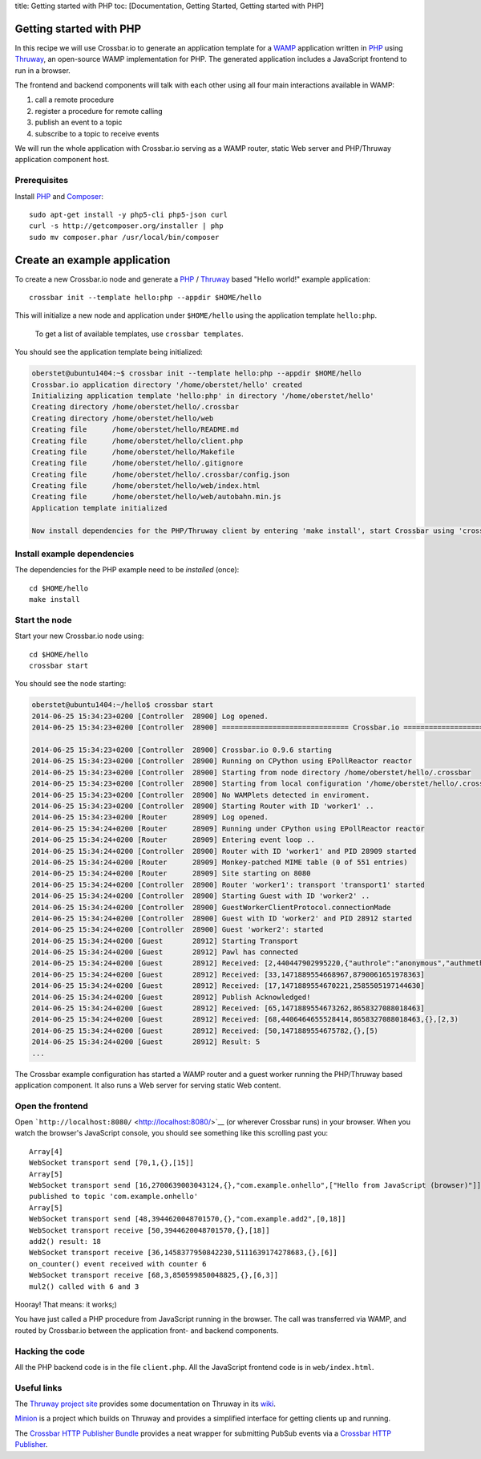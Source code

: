 title: Getting started with PHP toc: [Documentation, Getting Started,
Getting started with PHP]

Getting started with PHP
========================

In this recipe we will use Crossbar.io to generate an application
template for a `WAMP <http://wamp.ws/>`__ application written in
`PHP <http://php.net/>`__ using
`Thruway <https://github.com/voryx/Thruway>`__, an open-source WAMP
implementation for PHP. The generated application includes a JavaScript
frontend to run in a browser.

The frontend and backend components will talk with each other using all
four main interactions available in WAMP:

1. call a remote procedure
2. register a procedure for remote calling
3. publish an event to a topic
4. subscribe to a topic to receive events

We will run the whole application with Crossbar.io serving as a WAMP
router, static Web server and PHP/Thruway application component host.

Prerequisites
-------------

Install `PHP <http://www.php.net/>`__ and
`Composer <https://getcomposer.org/>`__:

::

    sudo apt-get install -y php5-cli php5-json curl
    curl -s http://getcomposer.org/installer | php
    sudo mv composer.phar /usr/local/bin/composer

Create an example application
=============================

To create a new Crossbar.io node and generate a
`PHP <http://www.php.net/>`__ /
`Thruway <https://github.com/voryx/Thruway>`__ based "Hello world!"
example application:

::

    crossbar init --template hello:php --appdir $HOME/hello

This will initialize a new node and application under ``$HOME/hello``
using the application template ``hello:php``.

    To get a list of available templates, use ``crossbar templates``.

You should see the application template being initialized:

.. code:: console

    oberstet@ubuntu1404:~$ crossbar init --template hello:php --appdir $HOME/hello
    Crossbar.io application directory '/home/oberstet/hello' created
    Initializing application template 'hello:php' in directory '/home/oberstet/hello'
    Creating directory /home/oberstet/hello/.crossbar
    Creating directory /home/oberstet/hello/web
    Creating file      /home/oberstet/hello/README.md
    Creating file      /home/oberstet/hello/client.php
    Creating file      /home/oberstet/hello/Makefile
    Creating file      /home/oberstet/hello/.gitignore
    Creating file      /home/oberstet/hello/.crossbar/config.json
    Creating file      /home/oberstet/hello/web/index.html
    Creating file      /home/oberstet/hello/web/autobahn.min.js
    Application template initialized

    Now install dependencies for the PHP/Thruway client by entering 'make install', start Crossbar using 'crossbar start' and open http://localhost:8080 in your browser.

Install example dependencies
----------------------------

The dependencies for the PHP example need to be *installed* (once):

::

    cd $HOME/hello
    make install

Start the node
--------------

Start your new Crossbar.io node using:

::

    cd $HOME/hello
    crossbar start

You should see the node starting:

.. code:: console

    oberstet@ubuntu1404:~/hello$ crossbar start
    2014-06-25 15:34:23+0200 [Controller  28900] Log opened.
    2014-06-25 15:34:23+0200 [Controller  28900] ============================== Crossbar.io ==============================

    2014-06-25 15:34:23+0200 [Controller  28900] Crossbar.io 0.9.6 starting
    2014-06-25 15:34:23+0200 [Controller  28900] Running on CPython using EPollReactor reactor
    2014-06-25 15:34:23+0200 [Controller  28900] Starting from node directory /home/oberstet/hello/.crossbar
    2014-06-25 15:34:23+0200 [Controller  28900] Starting from local configuration '/home/oberstet/hello/.crossbar/config.json'
    2014-06-25 15:34:23+0200 [Controller  28900] No WAMPlets detected in enviroment.
    2014-06-25 15:34:23+0200 [Controller  28900] Starting Router with ID 'worker1' ..
    2014-06-25 15:34:23+0200 [Router      28909] Log opened.
    2014-06-25 15:34:24+0200 [Router      28909] Running under CPython using EPollReactor reactor
    2014-06-25 15:34:24+0200 [Router      28909] Entering event loop ..
    2014-06-25 15:34:24+0200 [Controller  28900] Router with ID 'worker1' and PID 28909 started
    2014-06-25 15:34:24+0200 [Router      28909] Monkey-patched MIME table (0 of 551 entries)
    2014-06-25 15:34:24+0200 [Router      28909] Site starting on 8080
    2014-06-25 15:34:24+0200 [Controller  28900] Router 'worker1': transport 'transport1' started
    2014-06-25 15:34:24+0200 [Controller  28900] Starting Guest with ID 'worker2' ..
    2014-06-25 15:34:24+0200 [Controller  28900] GuestWorkerClientProtocol.connectionMade
    2014-06-25 15:34:24+0200 [Controller  28900] Guest with ID 'worker2' and PID 28912 started
    2014-06-25 15:34:24+0200 [Controller  28900] Guest 'worker2': started
    2014-06-25 15:34:24+0200 [Guest       28912] Starting Transport
    2014-06-25 15:34:24+0200 [Guest       28912] Pawl has connected
    2014-06-25 15:34:24+0200 [Guest       28912] Received: [2,440447902995220,{"authrole":"anonymous","authmethod":"anonymous","authprovider":"anonymous","roles":{"broker":{"features":{"publisher_identification":true,"publisher_exclusion":true,"subscriber_blackwhite_listing":true}},"dealer":{"features":{"progressive_call_results":true,"caller_identification":true}}},"authid":"anonymous"}]
    2014-06-25 15:34:24+0200 [Guest       28912] Received: [33,1471889554668967,8790061651978363]
    2014-06-25 15:34:24+0200 [Guest       28912] Received: [17,1471889554670221,2585505197144630]
    2014-06-25 15:34:24+0200 [Guest       28912] Publish Acknowledged!
    2014-06-25 15:34:24+0200 [Guest       28912] Received: [65,1471889554673262,8658327088018463]
    2014-06-25 15:34:24+0200 [Guest       28912] Received: [68,4406464655528414,8658327088018463,{},[2,3)
    2014-06-25 15:34:24+0200 [Guest       28912] Received: [50,1471889554675782,{},[5)
    2014-06-25 15:34:24+0200 [Guest       28912] Result: 5
    ...

The Crossbar example configuration has started a WAMP router and a guest
worker running the PHP/Thruway based application component. It also runs
a Web server for serving static Web content.

Open the frontend
-----------------

Open ```http://localhost:8080/`` <http://localhost:8080/>`__ (or
wherever Crossbar runs) in your browser. When you watch the browser's
JavaScript console, you should see something like this scrolling past
you:

::

    Array[4]
    WebSocket transport send [70,1,{},[15]]
    Array[5]
    WebSocket transport send [16,2700639003043124,{},"com.example.onhello",["Hello from JavaScript (browser)"]]
    published to topic 'com.example.onhello'
    Array[5]
    WebSocket transport send [48,3944620048701570,{},"com.example.add2",[0,18]]
    WebSocket transport receive [50,3944620048701570,{},[18]]
    add2() result: 18
    WebSocket transport receive [36,1458377950842230,5111639174278683,{},[6]]
    on_counter() event received with counter 6
    WebSocket transport receive [68,3,850599850048825,{},[6,3]]
    mul2() called with 6 and 3

Hooray! That means: it works;)

You have just called a PHP procedure from JavaScript running in the
browser. The call was transferred via WAMP, and routed by Crossbar.io
between the application front- and backend components.

Hacking the code
----------------

All the PHP backend code is in the file ``client.php``. All the
JavaScript frontend code is in ``web/index.html``.

Useful links
------------

The `Thruway project site <https://github.com/voryx/Thruway>`__ provides
some documentation on Thruway in its
`wiki <https://github.com/voryx/Thruway/wiki>`__.

`Minion <https://github.com/Vinelab/minion>`__ is a project which builds
on Thruway and provides a simplified interface for getting clients up
and running.

The `Crossbar HTTP Publisher
Bundle <https://github.com/facile-it/crossbar-http-publisher-bundle>`__
provides a neat wrapper for submitting PubSub events via a `Crossbar
HTTP Publisher <HTTP%20Bridge%20Publisher>`__.
